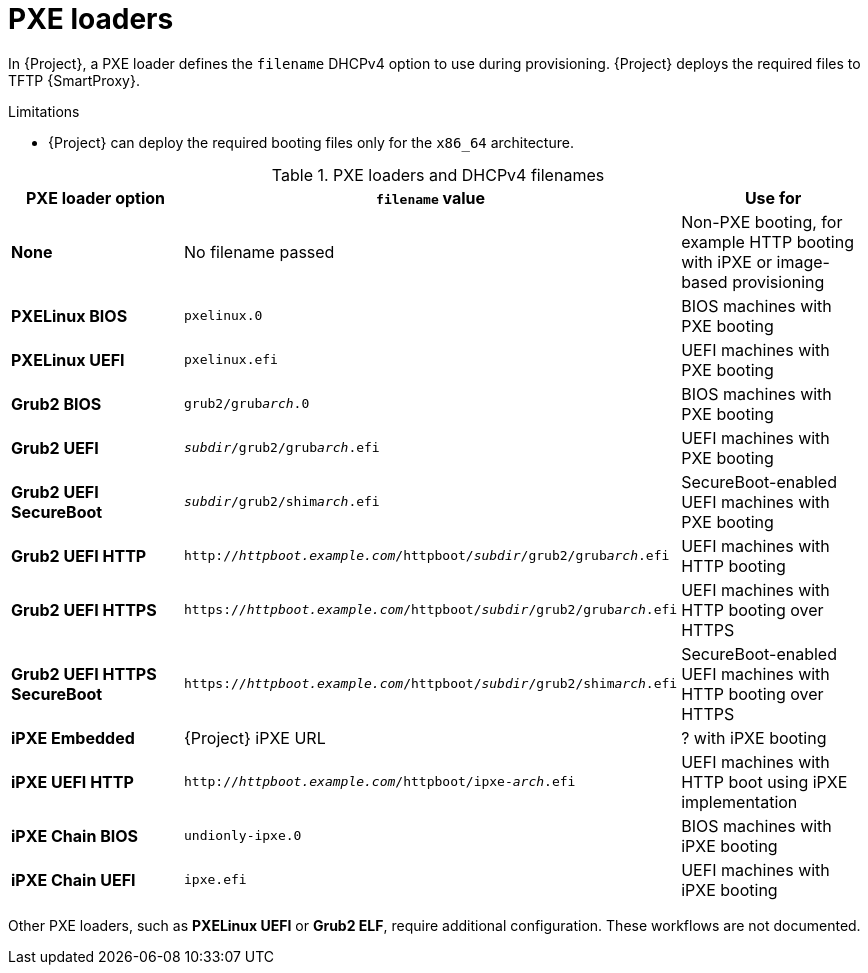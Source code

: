:_mod-docs-content-type: REFERENCE

[id="pxe-loaders"]
= PXE loaders

In {Project}, a PXE loader defines the `filename` DHCPv4 option to use during provisioning.
{Project} deploys the required files to TFTP {SmartProxy}.

.Limitations
* {Project} can deploy the required booting files only for the `x86_64` architecture.
ifdef::satellite[]
* {Team} does not provide support for iPXE workflows.
endif::[]

.PXE loaders and DHCPv4 filenames
|===
| PXE loader option | `filename` value | Use for

| *None*
| No filename passed
| Non-PXE booting, for example HTTP booting with iPXE or image-based provisioning

| *PXELinux BIOS*
| `pxelinux.0`
| BIOS machines with PXE booting

| *PXELinux UEFI*
| `pxelinux.efi`
| UEFI machines with PXE booting

| *Grub2 BIOS*
| `grub2/grub__arch__.0`
| BIOS machines with PXE booting

| *Grub2 UEFI*
| `__subdir__/grub2/grub__arch__.efi`
| UEFI machines with PXE booting

| *Grub2 UEFI SecureBoot*
| `__subdir__/grub2/shim__arch__.efi`
| SecureBoot-enabled UEFI machines with PXE booting

| *Grub2 UEFI HTTP*
| `http://__httpboot.example.com__/httpboot/__subdir__/grub2/grub__arch__.efi`
| UEFI machines with HTTP booting

| *Grub2 UEFI HTTPS*
| `https://__httpboot.example.com__/httpboot/__subdir__/grub2/grub__arch__.efi`
| UEFI machines with HTTP booting over HTTPS

ifndef::satellite[]
| *Grub2 UEFI HTTPS SecureBoot*
| `https://__httpboot.example.com__/httpboot/__subdir__/grub2/shim__arch__.efi`
| SecureBoot-enabled UEFI machines with HTTP booting over HTTPS
endif::[]

| *iPXE Embedded*
| {Project} iPXE URL
| ? with iPXE booting

| *iPXE UEFI HTTP*
| `http://__httpboot.example.com__/httpboot/ipxe-__arch__.efi`
| UEFI machines with HTTP boot using iPXE implementation

| *iPXE Chain BIOS*
| `undionly-ipxe.0`
| BIOS machines with iPXE booting

| *iPXE Chain UEFI*
| `ipxe.efi`
| UEFI machines with iPXE booting
|===

ifndef::orcharhino,satellite[]
Other PXE loaders, such as *PXELinux UEFI* or *Grub2 ELF*, require additional configuration.
These workflows are not documented.
endif::[]

ifdef::satellite[]
[role="_additional-resources"]
.Additional resources
* xref:configuring-{smart-proxy-context}-to-provision-rhel-on-Secure-Boot-enabled-hosts[]
* https://access.redhat.com/solutions/2674001[Supported architectures and provisioning scenarios]
endif::[]
